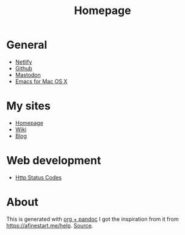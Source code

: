 #+TITLE: Homepage
* General
- [[https://netlify.com][Netlify]]
- [[https://github.com][Github]]
- [[https://dog.estate][Mastodon]]
- [[https://emacsformacosx.com/builds][Emacs for Mac OS X]]
* My sites
- [[https://hjertnes.blog][Homepage]]
- [[https://wiki.hjertnes.blog][Wiki]]
- [[https://home.hjertnes.blog][Blog]]
* Web development
- [[https://www.codetinkerer.com/2015/12/04/choosing-an-http-status-code.html][Http Status Codes]]

* About 
  This is generated with [[][org + pandoc]] I got the inspiration from it from [[https://afinestart.me/help]]. [[https://github.com/hjertnes/homepage][Source]].





